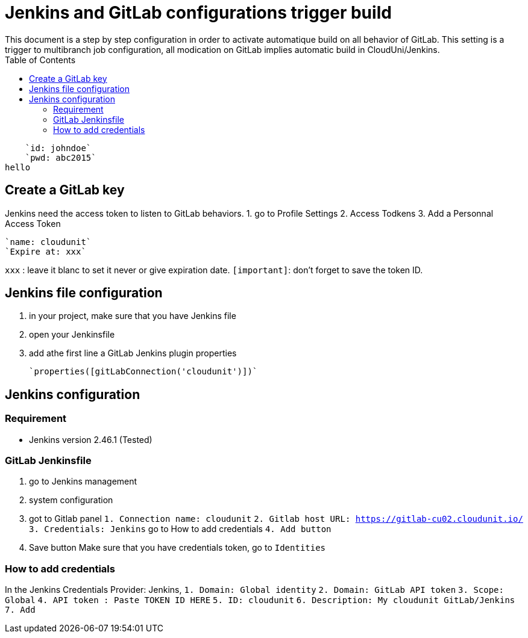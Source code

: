 :toc: auto
:toc-position: left
:toclevels: 3

= Jenkins and GitLab configurations trigger build
This document is a step by step configuration in order to activate automatique build on all behavior of GitLab. This setting is a trigger to multibranch job configuration, all modication on GitLab implies automatic build in CloudUni/Jenkins.
        
        `id: johndoe`
        `pwd: abc2015`
    hello

== Create a GitLab key

Jenkins need the access token to listen to GitLab behaviors.
1. go to Profile Settings
2. Access Todkens
3. Add a Personnal Access Token

    `name: cloudunit`
    `Expire at: xxx`

`xxx` : leave it blanc to set it never or give expiration date.
`[important]`: don't forget to save the token ID.

== Jenkins file configuration
1. in your project, make sure that you have Jenkins file
2. open your Jenkinsfile
3. add athe first line a GitLab Jenkins plugin properties

    `properties([gitLabConnection('cloudunit')])`

== Jenkins configuration
=== Requirement
 - Jenkins version 2.46.1 (Tested)

=== GitLab Jenkinsfile
1. go to Jenkins management
2. system configuration
3. got to Gitlab panel
    `1. Connection name: cloudunit`
    `2. Gitlab host URL: https://gitlab-cu02.cloudunit.io/`
    `3. Credentials: Jenkins`  go to How to add credentials
    `4. Add button`
4. Save button
Make sure that you have credentials token, go to `Identities`

=== How to add credentials
In the Jenkins Credentials Provider: Jenkins,
  `1. Domain: Global identity`
  `2. Domain: GitLab API token`
  `3. Scope: Global`
  `4. API token	: Paste TOKEN ID HERE`
  `5. ID: cloudunit`
  `6. Description: My cloudunit GitLab/Jenkins`
  `7. Add`
